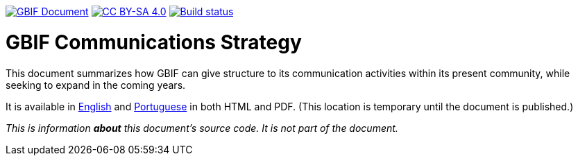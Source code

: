 https://docs.gbif.org/documentation-guidelines/[image:https://docs.gbif.org/documentation-guidelines/gbif-document-shield.svg[GBIF Document]]
// DOI badge: If you have a DOI, remove the comment ("// ") from the line below, change "10.EXAMPLE/EXAMPLE" to the DOI in all three places, and remove this line.
// https://doi.org/10.EXAMPLE/EXAMPLE[image:https://zenodo.org/badge/DOI/10.EXAMPLE/EXAMPLE.svg[doi:10.EXAMPLE/EXAMPLE]]
https://creativecommons.org/licenses/by-sa/4.0/[image:https://img.shields.io/badge/License-CC%20BY%2D-SA%204.0-lightgrey.svg[CC BY-SA 4.0]]
https://builds.gbif.org/job/doc-gbif-communications-strategy/[image:https://builds.gbif.org/job/doc-gbif-communications-strategy/badge/icon[Build status]]

= GBIF Communications Strategy

This document summarizes how GBIF can give structure to its communication activities within its present community, while seeking to expand in the coming years.

It is available in https://docs.gbif-uat.org/gbif-communications-strategy/1.0/en/[English] and https://docs.gbif-uat.org/gbif-communications-strategy/1.0/pt/[Portuguese] in both HTML and PDF.  (This location is temporary until the document is published.)

_This is information *about* this document's source code.  It is not part of the document._
